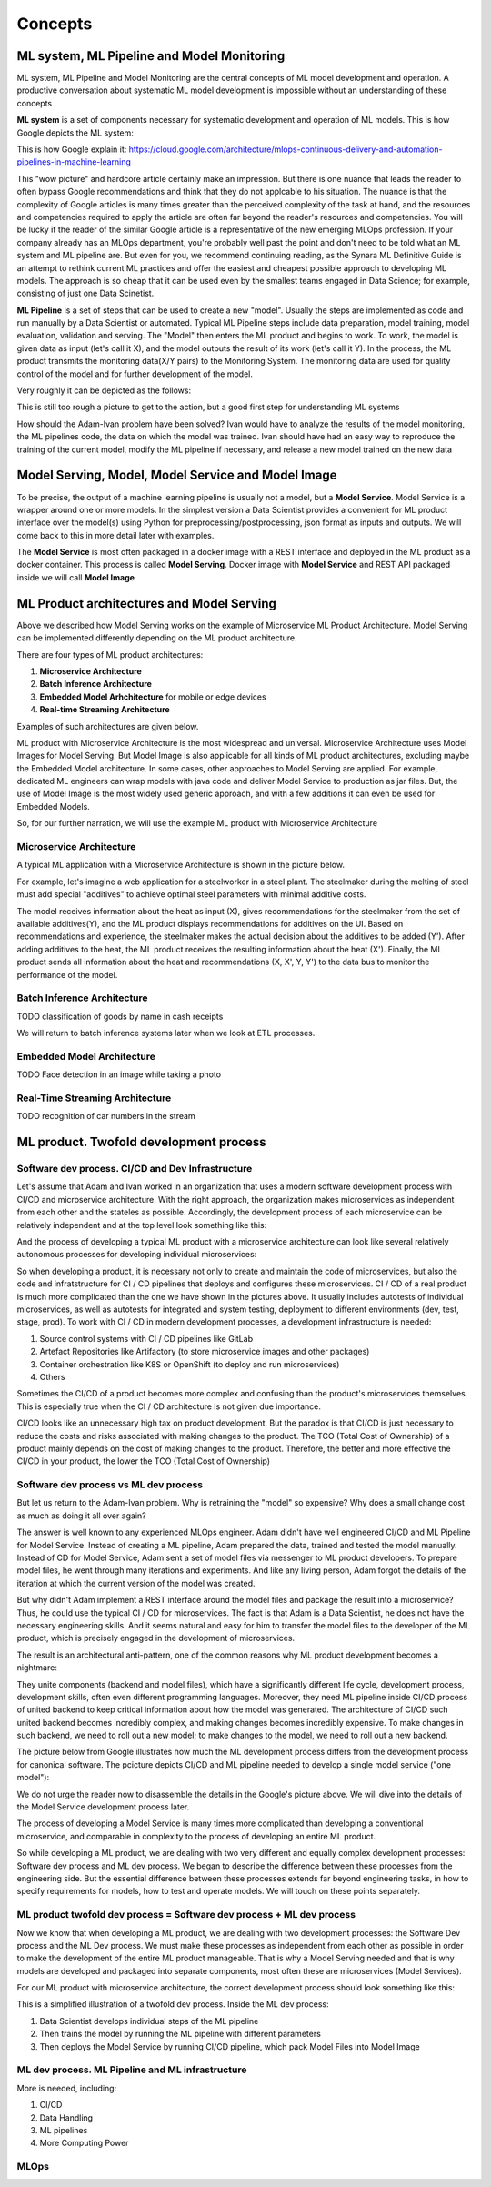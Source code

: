 Concepts
#########


ML system, ML Pipeline and Model Monitoring 
*******************************************

ML system, ML Pipeline and Model Monitoring are the central concepts of ML model development and operation. A productive conversation about systematic ML model development is impossible without an understanding of these concepts

**ML system** is a set of components necessary for systematic development and operation of ML models. This is how Google depicts the ML system:

.. image:: google_ml_system.svg

This is how Google explain it: https://cloud.google.com/architecture/mlops-continuous-delivery-and-automation-pipelines-in-machine-learning

This "wow picture" and hardcore article certainly make an impression. But there is one nuance that leads the reader to often bypass Google recommendations and think that they do not applcable to his situation. The nuance is that the complexity of Google articles is many times greater than the perceived complexity of the task at hand, and the resources and competencies required to apply the article are often far beyond the reader's resources and competencies. You will be lucky if the reader of the similar  Google article is a representative of the new emerging MLOps profession. If your company already has an MLOps department, you're probably well past the point and don't need to be told what an ML system and ML pipeline are. But even for you, we recommend continuing reading, as the Synara ML Definitive Guide is an attempt to rethink current ML practices and offer the easiest and cheapest possible approach to developing ML models. The approach is so cheap that it can be used even by the smallest teams engaged in Data Science; for example, consisting of just one Data Scinetist.

**ML Pipeline** is a set of steps that can be used to create a new "model". Usually the steps are implemented as code and run manually by a Data Scientist or automated. Typical ML Pipeline steps include data preparation, model training, model evaluation, validation and serving. The "Model" then enters the ML product and begins to work. To work, the model is given data as input (let's call it X), and the model outputs the result of its work (let's call it Y). In the process, the ML product transmits the monitoring data(X/Y pairs) to the Monitoring System. The monitoring data are used for quality control of the model and for further development of the model.

Very roughly it can be depicted as the follows:

.. image:: sinara_ml_system-01.jpeg

This is still too rough a picture to get to the action, but a good first step for understanding ML systems

How should the Adam-Ivan problem have been solved? Ivan would have to analyze the results of the model monitoring, the ML pipelines code, the data on which the model was trained. Ivan should have had an easy way to reproduce the training of the current model, modify the ML pipeline if necessary, and release a new model trained on the new data

Model Serving, Model, Model Service and Model Image 
************************************

To be precise, the output of a machine learning pipeline is usually not a model, but a **Model Service**. Model Service is a wrapper around one or more models. In the simplest version a Data Scientist provides a convenient for ML product interface over the model(s) using Python for preprocessing/postprocessing, json format as inputs and outputs. We will come back to this in more detail later with examples.

The **Model Service** is most often packaged in a docker image with a REST interface and deployed in the ML product as a docker container. This process is called **Model Serving**. Docker image with **Model Service** and REST API packaged inside we will call **Model Image**

.. image:: model_image.jpeg

ML Product architectures and Model Serving
*****************************************

Above we described how Model Serving works on the example of Microservice ML Product Architecture. Model Serving can be implemented differently depending on the ML product architecture.

There are four types of ML product architectures:

1. **Microservice Arсhitecture**
2. **Batch Inference Architecture**
3. **Embedded Model Arhchitecture** for mobile or edge devices 
4. **Real-time Streaming Architecture**

Examples of such architectures are given below. 

ML product with Microservice Architecture is the most widespread and universal. Microservice Architecture uses Model Images for Model Serving. But Model Image is also applicable for all kinds of ML product architectures, excluding maybe the Embedded Model architecture. In some cases, other approaches to Model Serving are applied. For example, dedicated ML engineers can wrap models with java code and deliver Model Service to production as jar files. But, the use of Model Image is the most widely used generic approach, and with a few additions it can even be used for Embedded Models.

So, for our further narration, we will use the example ML product with Microservice Architecture

Microservice Architecture
=========================
A typical ML application with a Microservice Architecture is shown in the picture below.

.. image:: microservice_architecture3.jpeg

For example, let's imagine a web application for a steelworker in a steel plant. The steelmaker during the melting of steel must add special "additives" to achieve optimal steel parameters with minimal additive costs. 

The model receives information about the heat as input (X), gives recommendations for the steelmaker from the set of available additives(Y), and the ML product displays recommendations for additives on the UI. Based on recommendations and experience, the steelmaker makes the actual decision about the additives to be added (Y'). After adding additives to the heat, the ML product receives the resulting information about the heat (X'). Finally, the ML product sends all information about the heat and recommendations (X, X', Y, Y') to the data bus to monitor the performance of the model.

Batch Inference Architecture
============================
TODO
classification of goods by name in cash receipts

We will return to batch inference systems later when we look at ETL processes.

Embedded Model Architecture
===========================
TODO
Face detection in an image while taking a photo


Real-Time Streaming Architecture
================================
TODO
recognition of car numbers in the stream

ML product. Twofold development process
***************************************

Software dev process. CI/CD and Dev Infrastructure 
==================================================

Let's assume that Adam and Ivan worked in an organization that uses a modern software development process with CI/CD and microservice architecture. With the right approach, the organization makes microservices as independent from each other and the stateles as possible. Accordingly, the development process of each microservice can be relatively independent and at the top level look something like this:

.. image:: microservice_dev_process.jpeg

And the process of developing a typical ML product with a microservice architecture can look like several relatively autonomous processes for developing individual microservices:

.. image:: ml_product_dev_process3.jpeg

So when developing a product, it is necessary not only to create and maintain the code of microservices, but also the code and infratstructure for CI / CD pipelines that deploys and configures these microservices. CI / CD of a real product is much more complicated than the one we have shown in the pictures above. It usually includes autotests of individual microservices, as well as autotests for integrated and system testing, deployment to different environments (dev, test, stage, prod). To work with CI / CD in modern development processes, a development infrastructure is needed: 

1. Source control systems with CI / CD pipelines like GitLab
2. Artefact Repositories like Artifactory (to store microservice images and other packages)
3. Container orchestration like K8S or OpenShift (to deploy and run microservices)
4. Others

Sometimes the CI/CD of a product becomes more complex and confusing than the product's microservices themselves. This is especially true when the CI / CD architecture is not given due importance.

CI/CD looks like an unnecessary high tax on product development. But the paradox is that СI/CD is just necessary to reduce the costs and risks associated with making changes to the product. The TCO (Total Cost of Ownership) of a product mainly depends on the cost of making changes to the product. Therefore, the better and more effective the CI/CD in your product, the lower the TCO (Total Cost of Ownership)

 
Software dev process vs ML dev process
==============================================================================

But let us return to the Adam-Ivan problem. Why is retraining the "model" so expensive? Why does a small change cost as much as doing it all over again?

The answer is well known to any experienced MLOps engineer. Adam didn't have well engineered CI/CD and ML Pipeline for Model Service. Instead of creating a ML pipeline, Adam prepared the data, trained and tested the model manually. Instead of CD for Model Service, Adam sent a set of model files via messenger to ML product developers. To prepare model files, he went through many iterations and experiments. And like any living person, Adam forgot the details of the iteration at which the current version of the model was created.

But why didn't Adam implement a REST interface around the model files and package the result into a microservice? Thus, he could use the typical CI / CD for microservices. The fact is that Adam is a Data Scientist, he does not have the necessary engineering skills. And it seems natural and easy for him to transfer the model files to the developer of the ML product, which is precisely engaged in the development of microservices.

The result is an architectural anti-pattern, one of the common reasons why ML product development becomes a nightmare:

.. image:: ml_product_antipattern.jpeg

They unite components (backend and model files), which have a significantly different life cycle, development process, development skills, often even different programming languages. Moreover, they need ML pipeline inside CI/CD process of united backend to keep critical information about how the model was generated. The architecture of CI/CD such united backend becomes incredibly complex, and making changes becomes incredibly expensive. To make changes in such backend, we need to roll out a new model; to make changes to the model, we need to roll out a new backend. 

The picture below from Google illustrates how much the ML development process differs from the development process for canonical software. The pcicture depicts CI/CD and ML pipeline needed to develop a single model service ("one model"):

.. image:: google_ml_pipeline_and_cicd.jpeg

We do not urge the reader now to disassemble the details in the Google's picture above. We will dive into the details of the Model Service development process later.

The process of developing a Model Service is many times more complicated than developing a conventional microservice, and comparable in complexity to the process of developing an entire ML product. 

So while developing a ML product, we are dealing with two very different and equally complex development processes: Software dev process and ML dev process. We began to describe the difference between these processes from the engineering side. But the essential difference between these processes extends far beyond engineering tasks, in how to specify requirements for models, how to test and operate models. We will touch on these points separately.

ML product twofold dev process = Software dev process + ML dev process
==============================================================================
Now we know that when developing a ML product, we are dealing with two development processes: the Software Dev process and the ML Dev process. We must make these processes as independent from each other as possible in order to make the development of the entire ML product manageable. That is why a Model Serving needed and that is why models are developed and packaged into separate components, most often these are microservices (Model Services).

For our ML product with microservice architecture, the correct development process should look something like this:

.. image:: twofold_dev_process.jpeg

This is a simplified illustration of a twofold dev process. Inside the ML dev process:

1. Data Scientist develops individual steps of the ML pipeline
2. Then trains the model by running the ML pipeline with different parameters
3. Then deploys the Model Service by running CI/CD pipeline, which pack Model Files into Model Image

ML dev process. ML Pipeline and ML infrastructure
=================================================

More is needed, including:

1. СI/CD
2. Data Handling
3. ML pipelines
4. More Computing Power

MLOps
=====



